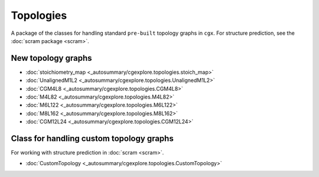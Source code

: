 Topologies
==========

A package of the classes for handling standard ``pre-built`` topology graphs
in ``cgx``.
For structure prediction, see the :doc:`scram package <scram>`.

New topology graphs
-------------------

- :doc:`stoichiometry_map <_autosummary/cgexplore.topologies.stoich_map>`
- :doc:`UnalignedM1L2 <_autosummary/cgexplore.topologies.UnalignedM1L2>`
- :doc:`CGM4L8 <_autosummary/cgexplore.topologies.CGM4L8>`
- :doc:`M4L82 <_autosummary/cgexplore.topologies.M4L82>`
- :doc:`M6L122 <_autosummary/cgexplore.topologies.M6L122>`
- :doc:`M8L162 <_autosummary/cgexplore.topologies.M8L162>`
- :doc:`CGM12L24 <_autosummary/cgexplore.topologies.CGM12L24>`


Class for handling custom topology graphs
-----------------------------------------

For working with structure prediction in :doc:`scram <scram>`.

- :doc:`CustomTopology <_autosummary/cgexplore.topologies.CustomTopology>`
